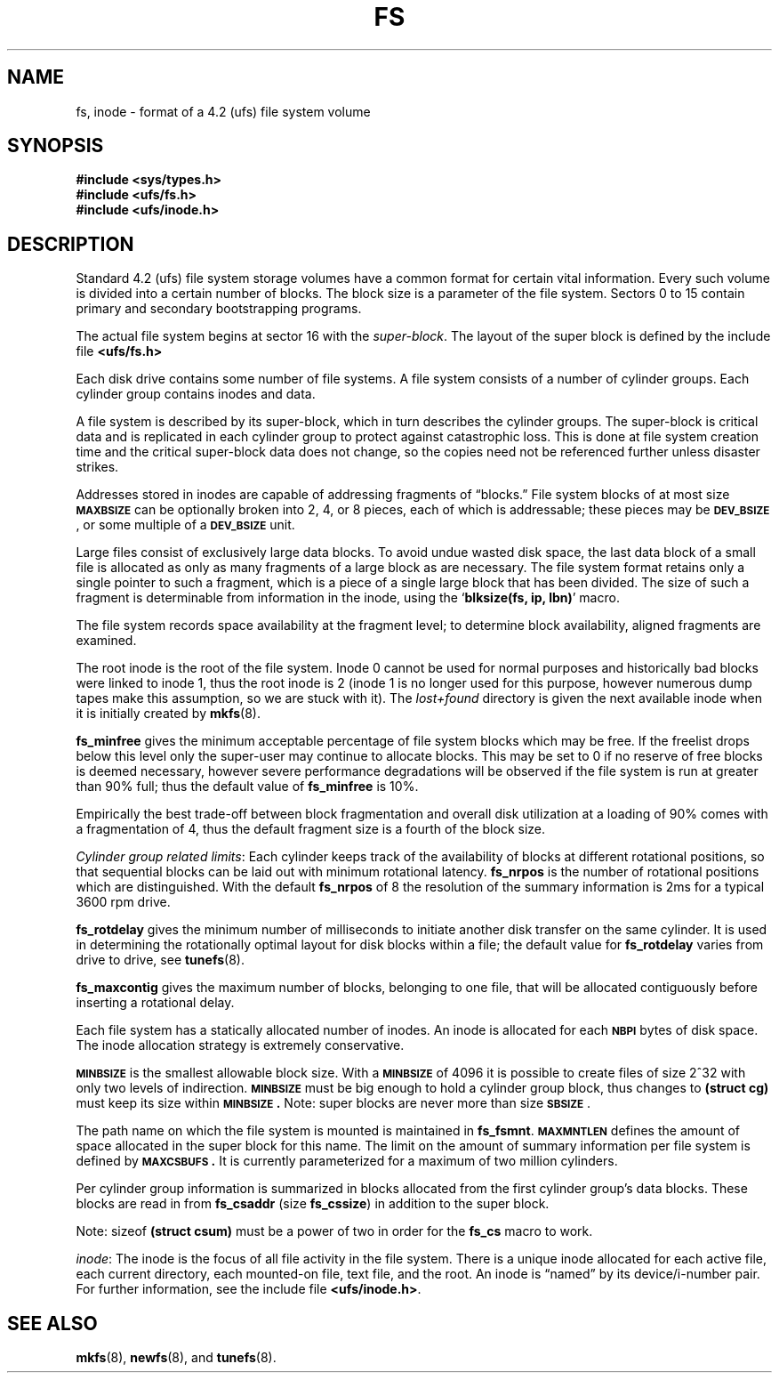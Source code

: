 .\" @(#)fs.5 1.1 92/07/30 SMI; from UCB 4.2
.TH FS 5 "5 July 1990"
.UC 4
.SH NAME
fs, inode \- format of a 4.2 (ufs) file system volume
.SH SYNOPSIS
.nf
.B #include <sys/types.h>
.B #include <ufs/fs.h>
.B #include <ufs/inode.h>
.fi
.SH DESCRIPTION
.IX  "fs file"  ""  "\fLfs\fP \(em 4.2 file system format"
.IX  "file system" "4.2 format \(em \fLfs\fP"
.LP
Standard 4.2 (ufs) file system storage volumes
have a common format for certain vital information.
Every such volume is divided into a certain number of blocks.
The block size is a parameter of the file system.
Sectors 0 to 15 contain primary
and secondary bootstrapping programs.
.LP
The actual file system begins at sector 16 with the
.IR super-block .
The layout of the super block is defined by the include file
.B <ufs/fs.h>
.LP
Each disk drive contains some number of file systems.
A file system consists of a number of cylinder groups.
Each cylinder group contains inodes and data.
.LP
A file system is described by its super-block, which in turn
describes the cylinder groups.
The super-block is critical
data and is replicated in each cylinder group to protect against
catastrophic loss.
This is done at file system creation
time and the critical
super-block data does not change, so the copies need not be
referenced further unless disaster strikes.
.LP
Addresses stored in inodes are capable of addressing fragments
of \*(lqblocks.\*(rq
File system blocks of at most size
.SB MAXBSIZE
can be optionally broken into 2, 4, or 8 pieces,
each of which is addressable;
these pieces may be
.BR \s-1DEV_BSIZE\s0 ,
or some multiple of a
.SB DEV_BSIZE
unit.
.LP
Large files consist of exclusively large data blocks.
To avoid
undue wasted disk space, the last data block of a small file is
allocated as only as many fragments of a large block as are
necessary.
The file system format retains only a single pointer
to such a fragment, which is a piece of a single large block that
has been divided.
The size of such a fragment is determinable from
information in the inode, using the
.RB ` "blksize(fs, ip, lbn)" '
macro.
.LP
The file system records space availability at the fragment level;
to determine block availability, aligned fragments are examined.
.LP
The root inode is the root of the file system.
Inode 0 cannot be used for normal purposes and
historically bad blocks were linked to inode 1,
thus the root inode is 2 (inode 1 is no longer used for
this purpose, however numerous dump tapes make this
assumption, so we are stuck with it).
The
.I lost+found
directory is given the next available
inode when it is initially created by
.BR mkfs (8).
.LP
.B fs_minfree
gives the minimum acceptable percentage of file system
blocks which may be free.
If the freelist drops below this level
only the super-user may continue to allocate blocks.
This may be set to 0 if no reserve of free blocks is
deemed necessary,
however severe performance degradations will be observed if the
file system is run at greater than 90% full; thus the default
value of
.B fs_minfree
is 10%.
.LP
Empirically the best trade-off between block fragmentation and
overall disk utilization at a loading of 90% comes with a
fragmentation of 4, thus the default fragment size is a fourth
of the block size.
.LP
.I Cylinder group related
.IR limits :
Each cylinder keeps track of the availability of blocks at different
rotational positions, so that sequential blocks can be laid out
with minimum rotational latency.
.B fs_nrpos
is the number of rotational
positions which are distinguished.
With the default
.B fs_nrpos
of 8 the resolution of the
summary information is 2ms for a typical 3600 rpm drive.
.LP
.B fs_rotdelay
gives the minimum number of milliseconds to initiate
another disk transfer on the same cylinder.
It is used in
determining the rotationally optimal layout for disk blocks
within a file; the default value for
.B fs_rotdelay
varies from drive to drive, see
.BR tunefs (8).
.LP
.B fs_maxcontig
gives the maximum number of blocks, belonging to one file, that will be
allocated contiguously before inserting a rotational delay.
.LP
Each file system has a statically allocated number of inodes.
An inode is allocated for each
.SB NBPI
bytes of disk space.
The inode allocation strategy is extremely conservative.
.LP
.SB MINBSIZE
is the smallest allowable block size.
With a
.SB MINBSIZE
of 4096 it is possible to create files of size
2^32 with only two levels of indirection.
.SB MINBSIZE
must be big enough to hold a cylinder group block,
thus changes to
.B (struct cg)
must keep its size within
.BR \s-1MINBSIZE\s0.
Note: super blocks are never more than size
.BR \s-1SBSIZE\s0 .
.LP
The path name on which the file system is mounted is maintained
in
.BR fs_fsmnt .
.SB MAXMNTLEN
defines the amount of space allocated in
the super block for this name.
The limit on the amount of summary information per file system
is defined by
.BR \s-1MAXCSBUFS\s0.
It is currently parameterized for a
maximum of two million cylinders.
.LP
Per cylinder group information is summarized in blocks allocated
from the first cylinder group's data blocks.
These blocks are read in from
.B fs_csaddr
(size
.BR fs_cssize )
in addition to the super block.
.LP
Note:
sizeof
.B (struct csum)
must be a power of two in order for
the
.B fs_cs
macro to work.
.LP
.IR inode :
The inode is the focus of all file activity in the
file system.
There is a unique inode allocated
for each active file,
each current directory, each mounted-on file,
text file, and the root.
An inode is \*(lqnamed\*(rq by its device/i-number pair.
For further information, see the include file
.BR <ufs/inode.h> .
.SH SEE ALSO
.BR mkfs (8),
.BR newfs (8),
and 
.BR tunefs (8).
